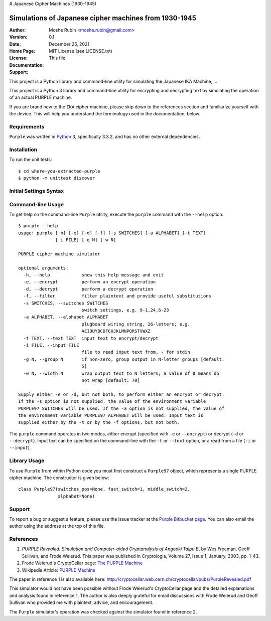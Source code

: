 # Japanese Cipher Machines (1930-1945)

Simulations of Japanese cipher machines from 1930-1945
------------------------------------------------------

:Author: Moshe Rubin <moshe.rubin@gmail.com>
:Version: 0.1
:Date: December 25, 2021
:Home Page: 
:License: MIT License (see LICENSE.txt)
:Documentation: This file
:Support: 

This project is a Python library and command-line utility for simulating the
Japanese IKA Machine, ...

This project is a Python 3 library and command-line utility for encrypting and
decrypting text by simulating the operation of an actual PURPLE machine.

If you are brand new to the ``IKA`` cipher machine, please skip down to the
references section and familiarize yourself with the device. This will help you
understand the terminology used in the documentation, below.


Requirements
############

``Purple`` was written in Python_ 3, specifically 3.3.2, and has no other external
dependencies.


Installation
############

To run the unit tests::

   $ cd where-you-extracted-purple
   $ python -m unittest discover


Initial Settings Syntax
#######################



Command-line Usage
##################

To get help on the command-line ``Purple`` utility, execute the ``purple``
command with the ``--help`` option::

   $ purple --help
   usage: purple [-h] [-e] [-d] [-f] [-s SWITCHES] [-a ALPHABET] [-t TEXT]
                 [-i FILE] [-g N] [-w N]

   PURPLE cipher machine simulator

   optional arguments:
     -h, --help            show this help message and exit
     -e, --encrypt         perform an encrypt operation
     -d, --decrypt         perform a decrypt operation
     -f, --filter          filter plaintext and provide useful substitutions
     -s SWITCHES, --switches SWITCHES
                           switch settings, e.g. 9-1,24,6-23
     -a ALPHABET, --alphabet ALPHABET
                           plugboard wiring string, 26-letters; e.g.
                           AEIOUYBCDFGHJKLMNPQRSTVWXZ
     -t TEXT, --text TEXT  input text to encrypt/decrypt
     -i FILE, --input FILE
                           file to read input text from, - for stdin
     -g N, --group N       if non-zero, group output in N-letter groups [default:
                           5]
     -w N, --width N       wrap output text to N letters; a value of 0 means do
                           not wrap [default: 70]

   Supply either -e or -d, but not both, to perform either an encrypt or decrypt.
   If the -s option is not supplied, the value of the environment variable
   PURPLE97_SWITCHES will be used. If the -a option is not supplied, the value of
   the environment variable PURPLE97_ALPHABET will be used. Input text is
   supplied either by the -t or by the -f options, but not both.

The ``purple`` command operates in two modes, either encrypt (specified with
``-e`` or ``--encrypt``) or decrypt (``-d`` or ``--decrypt``). Input text can
be specified on the command-line with the ``-t`` or ``--text`` option, or
a read from a file (``-i`` or ``--input``).


Library Usage
#############

To use ``Purple`` from within Python code you must first construct
a ``Purple97`` object, which represents a single PURPLE cipher machine. The
constructor is given below::

   class Purple97(switches_pos=None, fast_switch=1, middle_switch=2,
                  alphabet=None)


Support
#######

To report a bug or suggest a feature, please use the issue tracker at the
`Purple Bitbucket page`_. You can also email the author using the address at
the top of this file.


References
##########

#. *PURPLE Revealed: Simulation and Computer-aided Cryptanalysis of Angooki
   Taipu B*, by Wes Freeman, Geoff Sullivan, and Frode Weierud. This paper
   was published in Cryptologia, Volume 27, Issue 1, January, 2003, pp. 1-43.
#. Frode Weierud's CryptoCellar page: `The PURPLE Machine`_
#. Wikipedia Article: `PURPLE Machine`_

The paper in reference 1 is also available here:
http://cryptocellar.web.cern.ch/cryptocellar/pubs/PurpleRevealed.pdf

This simulator would not have been possible without Frode Weierud's
CryptoCellar page and the detailed explanations and analysis found in reference
1. The author is also deeply grateful for email discussions with Frode Weierud
and Geoff Sullivan who provided me with plaintext, advice, and encouragement.

The ``Purple`` simulator's operation was checked against the simulator found in
reference 2.


.. _PURPLE Machine: http://en.wikipedia.org/wiki/Purple_(cipher_machine)
.. _Python: http://www.python.org
.. _Python Package Index: http://pypi.python.org/pypi/purple/
.. _virtualenv: http://www.virtualenv.org/
.. _pip: http://www.pip-installer.org
.. _Purple Bitbucket page: https://bitbucket.org/bgneal/purple/
.. _Mercurial: http://mercurial.selenic.com/
.. _The PURPLE Machine: http://cryptocellar.web.cern.ch/cryptocellar/simula/purple/
